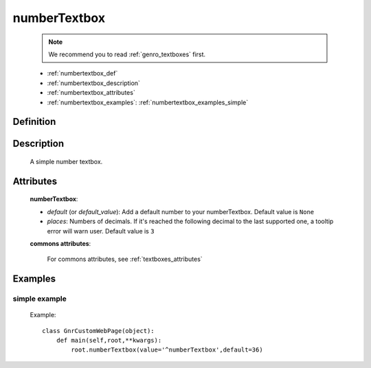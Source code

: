 .. _genro_numbertextbox:

=============
numberTextbox
=============

    .. note:: We recommend you to read :ref:`genro_textboxes` first.

    * :ref:`numbertextbox_def`
    * :ref:`numbertextbox_description`
    * :ref:`numbertextbox_attributes`
    * :ref:`numbertextbox_examples`: :ref:`numbertextbox_examples_simple`

.. _numbertextbox_def:

Definition
==========

    .. method:: pane.numberTextbox([**kwargs])
    
.. _numbertextbox_description:
    
Description
===========

    A simple number textbox.
    
.. _numbertextbox_attributes:

Attributes
==========
    
    **numberTextbox**:
    
    * *default* (or *default_value*): Add a default number to your numberTextbox. Default value is ``None``
    * *places*: Numbers of decimals. If it's reached the following decimal to the last supported one, a tooltip error will warn user. Default value is ``3``
    
    **commons attributes**:
    
        For commons attributes, see :ref:`textboxes_attributes`
        
.. _numbertextbox_examples:

Examples
========

.. _numbertextbox_examples_simple:

simple example
--------------

    Example::
    
        class GnrCustomWebPage(object):
            def main(self,root,**kwargs):
                root.numberTextbox(value='^numberTextbox',default=36)